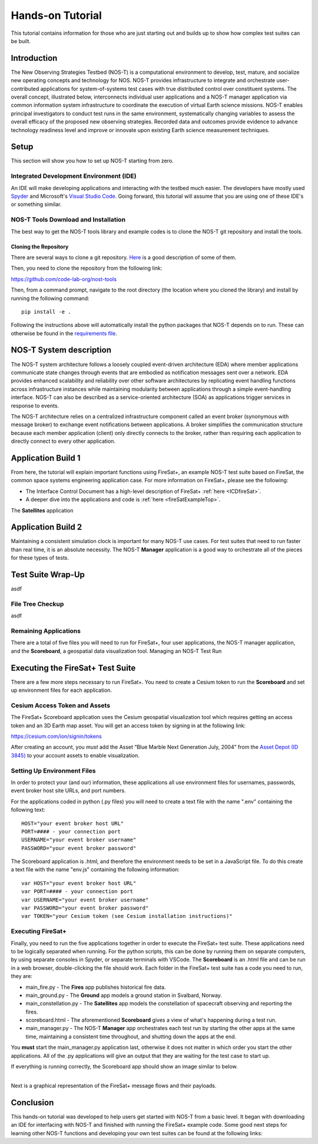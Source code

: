 Hands-on Tutorial
=================

This tutorial contains information for those who are just starting out and builds up to show how complex test suites can be built.

Introduction
------------

The New Observing Strategies Testbed (NOS-T) is a computational environment to
develop, test, mature, and socialize new operating concepts and technology for
NOS. NOS-T provides infrastructure to integrate and orchestrate user-contributed
applications for system-of-systems test cases with true distributed
control over constituent systems. The overall concept, illustrated below, 
interconnects individual user applications and a NOS-T manager
application via common information system infrastructure to coordinate
the execution of virtual Earth science missions. NOS-T enables principal
investigators to conduct test runs in the same environment,
systematically changing variables to assess the overall efficacy of the
proposed new observing strategies. Recorded data and outcomes provide
evidence to advance technology readiness level and improve or innovate
upon existing Earth science measurement techniques.

Setup
-----

This section will show you how to set up NOS-T starting from zero.

Integrated Development Environment (IDE)
~~~~~~~~~~~~~~~~~~~~~~~~~~~~~~~~~~~~~~~~

An IDE will make developing applications and interacting with the testbed much easier. The developers have mostly used `Spyder <https://www.spyder-ide.org/>`__
and Microsoft's `Visual Studio Code <https://visualstudio.microsoft.com/>`__. Going forward, this tutorial will assume that you are using one of these IDE's
or something similar.

NOS-T Tools Download and Installation
~~~~~~~~~~~~~~~~~~~~~~~~~~~~~~~~~~~~~

The best way to get the NOS-T tools library and example codes is to clone the NOS-T git repository
and install the tools. 

Cloning the Repository
^^^^^^^^^^^^^^^^^^^^^^

There are several ways to clone a git repository. `Here <https://docs.github.com/en/repositories/creating-and-managing-repositories/cloning-a-repository?tool=webui>`__
is a good description of some of them.

Then, you need to clone the repository from the following link:

https://github.com/code-lab-org/nost-tools

Then, from a command prompt,  navigate to the root directory 
(the location where you cloned the library) and install by running the following command:

:: 
  
  pip install -e .


Following the instructions above will automatically install the python packages that NOS-T depends on to run. These can
otherwise be found in the `requirements file <https://github.com/code-lab-org/nost-tools/blob/main/docs/requirements.txt>`__.

NOS-T System description
------------------------

The NOS-T system architecture follows a loosely coupled event-driven
architecture (EDA) where member applications communicate state changes
through events that are embodied as notification messages sent over a
network. EDA provides enhanced scalability and reliability over other
software architectures by replicating event handling functions across
infrastructure instances while maintaining modularity between
applications through a simple event-handling interface. NOS-T can also
be described as a service-oriented architecture (SOA) as applications
trigger services in response to events.

The NOS-T architecture relies on a centralized infrastructure component
called an event broker (synonymous with message broker) to exchange
event notifications between applications. A broker simplifies the
communication structure because each member application (client) only
directly connects to the broker, rather than requiring each application
to directly connect to every other application.

Application Build 1
-------------------

From here, the tutorial will explain important functions using FireSat+, an example NOS-T test suite based on FireSat, the common space systems 
engineering application case. For more information on FireSat+, please see the following:

* The Interface Control Document has a high-level description of FireSat+ :ref:`here <ICDfireSat>`.
* A deeper dive into the applications and code is :ref:`here <fireSatExampleTop>`.


The **Satellites** application




Application Build 2
-------------------

Maintaining a consistent simulation clock is important for many NOS-T use cases. For test suites that need to run faster than real time,
it is an absolute necessity. The NOS-T **Manager** application is a good way to orchestrate all of the pieces for these types of tests.

Test Suite Wrap-Up
------------------

asdf

File Tree Checkup
~~~~~~~~~~~~~~~~~

asdf

Remaining Applications
~~~~~~~~~~~~~~~~~~~~~~

There are a total of five files you will need to run for FireSat+, four user applications, the NOS-T manager application,
and the **Scoreboard**, a geospatial data visualization tool. 
Managing an NOS-T Test Run


Executing the FireSat+ Test Suite
---------------------------------

There are a few more steps necessary to run FireSat+. You need to create a Cesium token to run the **Scoreboard** and set up
environment files for each application.

Cesium Access Token and Assets
~~~~~~~~~~~~~~~~~~~~~~~~~~~~~~

The FireSat+ Scoreboard application uses the Cesium geospatial visualization tool which requires getting an access token
and an 3D Earth map asset. You will get an access token by signing in at the following link:

https://cesium.com/ion/signin/tokens

After creating an account, you *must* add the Asset “Blue Marble Next Generation
July, 2004” from the `Asset Depot (ID 3845) <https://ion.cesium.com/assetdepot/3845>`__ to your account assets to enable
visualization.

Setting Up Environment Files
~~~~~~~~~~~~~~~~~~~~~~~~~~~~

In order to protect your (and our) information, these applications all use
environment files for usernames, passwords, event broker host site URLs, and
port numbers.

For the applications coded in python (.py files) you will need to create a text
file with the name ".env" containing the following text:

::

  HOST="your event broker host URL"
  PORT=#### - your connection port
  USERNAME="your event broker username"
  PASSWORD="your event broker password"

The Scoreboard application is .html, and therefore the environment needs
to be set in a JavaScript file. To do this create a text file with the name
"env.js" containing the following information:

::

  var HOST="your event broker host URL"
  var PORT=#### - your connection port
  var USERNAME="your event broker username"
  var PASSWORD="your event broker password"
  var TOKEN="your Cesium token (see Cesium installation instructions)"

Executing FireSat+
~~~~~~~~~~~~~~~~~~

Finally, you need to run the five applications together in order to execute the FireSat+ test suite. These applications need to be
logically separated when running. For the python scripts, this can be done by running them on separate computers, 
by using separate consoles in Spyder, or separate terminals with VSCode. The **Scoreboard** is an .html file
and can be run in a web browser, double-clicking the file should work.  Each folder in the FireSat+ test suite
has a code you need to run, they are:

* main_fire.py - The **Fires** app publishes historical fire data.
* main_ground.py - The **Ground** app models a ground station in Svalbard, Norway.
* main_constellation.py - The **Satellites** app models the constellation of spacecraft observing and reporting the fires.
* scoreboard.html - The aforementioned **Scoreboard** gives a view of what's happening during a test run.
* main_manager.py - The NOS-T **Manager** app orchestrates each test run by starting the other apps at the same time, maintaining a consistent time throughout, and shutting down the apps at the end.

You **must** start the main_manager.py application last, otherwise it does not matter in which 
order you start the other applications. All of the .py applications will give an output that
they are waiting for the test case to start up. 

If everything is running correctly, the Scoreboard app should show an image similar
to below.

.. image:: media/fireSatScoreboard.png
   :width: 600
   :align: center

| 
| Next is a graphical representation of the FireSat+ message flows and their payloads. 

.. image:: media/fireSatWorkflow.png
   :width: 600
   :align: center

Conclusion
----------

This hands-on tutorial was developed to help users get started with NOS-T from a basic level. It began with
downloading an IDE for interfacing with NOS-T and finished with running the FireSat+ example code. Some good next
steps for learning other NOS-T functions and developing your own test suites can be found at the following links:

